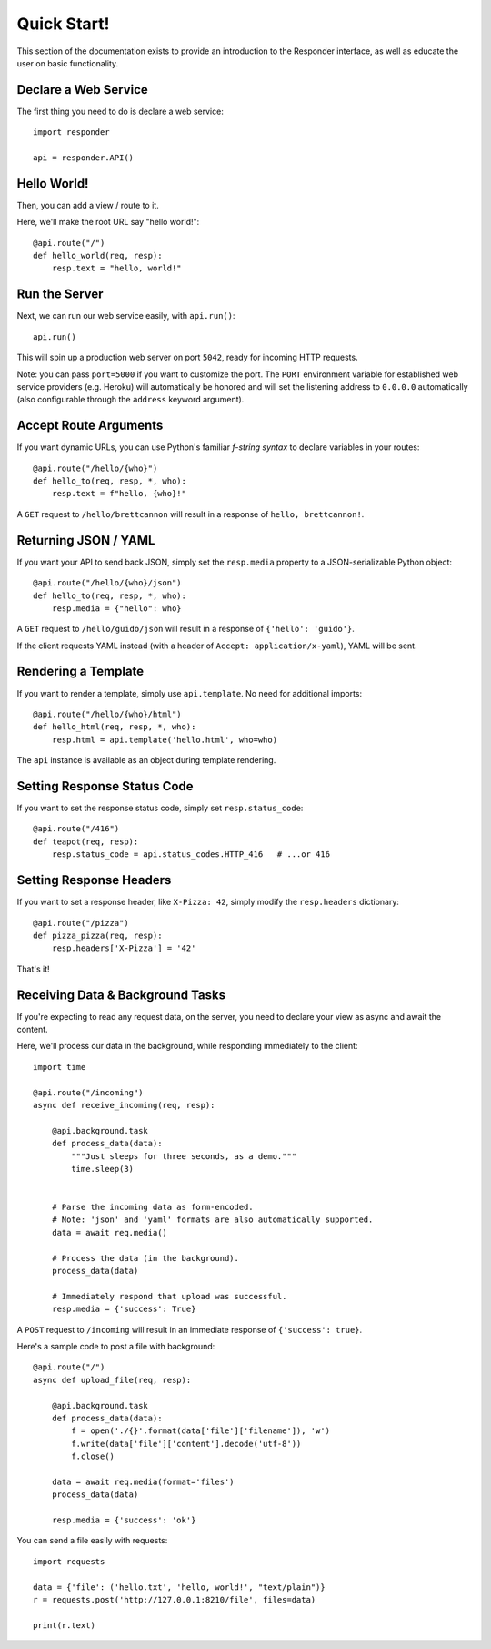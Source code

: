 Quick Start!
============

This section of the documentation exists to provide an introduction to the Responder interface,
as well as educate the user on basic functionality.


Declare a Web Service
---------------------

The first thing you need to do is declare a web service::

    import responder

    api = responder.API()

Hello World!
------------

Then, you can add a view / route to it.

Here, we'll make the root URL say "hello world!"::

    @api.route("/")
    def hello_world(req, resp):
        resp.text = "hello, world!"

Run the Server
--------------

Next, we can run our web service easily, with ``api.run()``::

    api.run()

This will spin up a production web server on port ``5042``, ready for incoming HTTP requests.

Note: you can pass ``port=5000`` if you want to customize the port. The ``PORT`` environment variable for established web service providers (e.g. Heroku) will automatically be honored and will set the listening address to ``0.0.0.0`` automatically (also configurable through the ``address`` keyword argument).


Accept Route Arguments
----------------------

If you want dynamic URLs, you can use Python's familiar *f-string syntax* to declare variables in your routes::

    @api.route("/hello/{who}")
    def hello_to(req, resp, *, who):
        resp.text = f"hello, {who}!"

A ``GET`` request to ``/hello/brettcannon`` will result in a response of ``hello, brettcannon!``.

Returning JSON / YAML
---------------------

If you want your API to send back JSON, simply set the ``resp.media`` property to a JSON-serializable Python object::


    @api.route("/hello/{who}/json")
    def hello_to(req, resp, *, who):
        resp.media = {"hello": who}

A ``GET`` request to ``/hello/guido/json`` will result in a response of ``{'hello': 'guido'}``.

If the client requests YAML instead (with a header of ``Accept: application/x-yaml``), YAML will be sent.

Rendering a Template
--------------------

If you want to render a template, simply use ``api.template``. No need for additional imports::

    @api.route("/hello/{who}/html")
    def hello_html(req, resp, *, who):
        resp.html = api.template('hello.html', who=who)

The ``api`` instance is available as an object during template rendering.

Setting Response Status Code
----------------------------

If you want to set the response status code, simply set ``resp.status_code``::

    @api.route("/416")
    def teapot(req, resp):
        resp.status_code = api.status_codes.HTTP_416   # ...or 416


Setting Response Headers
------------------------

If you want to set a response header, like ``X-Pizza: 42``, simply modify the ``resp.headers`` dictionary::

    @api.route("/pizza")
    def pizza_pizza(req, resp):
        resp.headers['X-Pizza'] = '42'

That's it!


Receiving Data & Background Tasks
---------------------------------

If you're expecting to read any request data, on the server, you need to declare your view as async and await the content.

Here, we'll process our data in the background, while responding immediately to the client::

    import time

    @api.route("/incoming")
    async def receive_incoming(req, resp):

        @api.background.task
        def process_data(data):
            """Just sleeps for three seconds, as a demo."""
            time.sleep(3)


        # Parse the incoming data as form-encoded.
        # Note: 'json' and 'yaml' formats are also automatically supported.
        data = await req.media()

        # Process the data (in the background).
        process_data(data)

        # Immediately respond that upload was successful.
        resp.media = {'success': True}

A ``POST`` request to ``/incoming`` will result in an immediate response of ``{'success': true}``.


Here's a sample code to post a file with background::

    @api.route("/")
    async def upload_file(req, resp):

        @api.background.task
        def process_data(data):
            f = open('./{}'.format(data['file']['filename']), 'w')
            f.write(data['file']['content'].decode('utf-8'))
            f.close()

        data = await req.media(format='files')
        process_data(data)

        resp.media = {'success': 'ok'}

You can send a file easily with requests::

	  import requests

	  data = {'file': ('hello.txt', 'hello, world!', "text/plain")}
	  r = requests.post('http://127.0.0.1:8210/file', files=data)

	  print(r.text)
